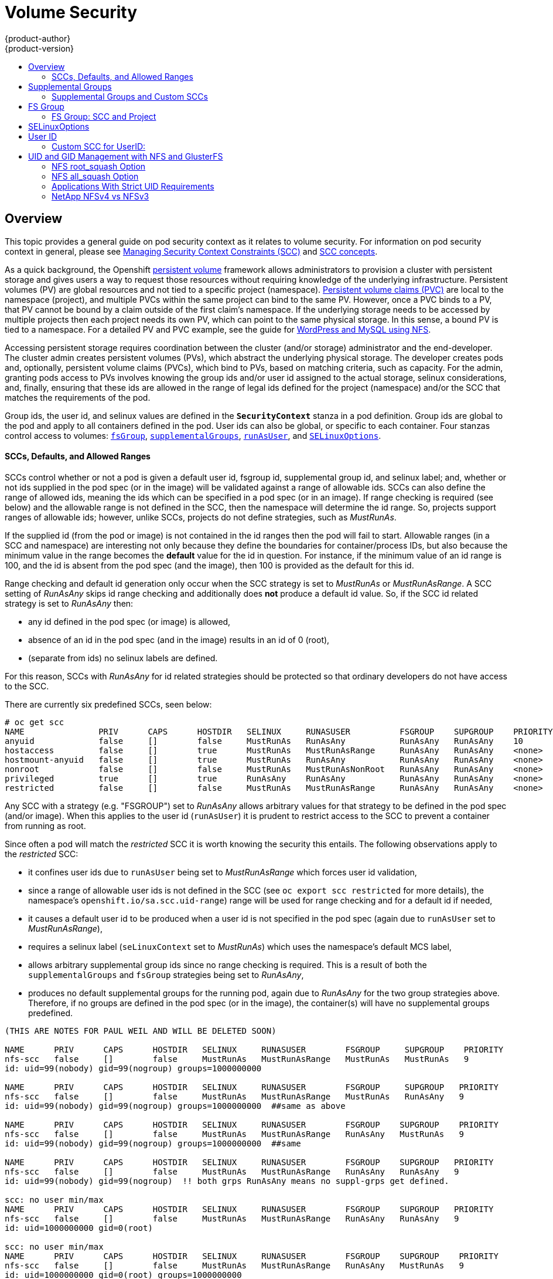 = Volume Security
{product-author}
{product-version}
:data-uri:
:icons:
:experimental:
:toc: macro
:toc-title:
:prewrap!:

toc::[]

== Overview

This topic provides a general guide on pod security context as it relates to
volume security. For information on pod security context in general, please see
link:../../admin_guide/manage_scc.html[Managing Security Context Constraints (SCC)]
and
link:../../architecture/additional_concepts/authorization.html#security-context-constraints[SCC concepts].

As a quick background, the Openshift
link:../../architecture/additional_concepts/storage.html[persistent volume]
framework allows administrators to provision a cluster with persistent storage
and gives users a way to request those resources without requiring knowledge of
the underlying infrastructure. Persistent volumes (PV) are global resources and
not tied to a specific project (namespace). 
link:../../architecture/additional_concepts/storage.html#persistent-volume-claims[Persistent
volume claims (PVC)] are local to the namespace (project), and multiple PVCs within
the same project can bind to the same PV. However, once a PVC binds to a PV, that
PV cannot be bound by a claim outside of the first claim's namespace. If the
underlying storage needs to be accessed by multiple projects then each project needs
its own PV, which can point to the same physical storage. In this sense, a bound PV
is tied to a namespace. For a detailed PV and PVC example, see the guide for
https://github.com/openshift/origin/tree/master/examples/wordpress[WordPress and
MySQL using NFS].

Accessing persistent storage requires coordination between the cluster (and/or storage)
administrator and the end-developer. The cluster admin creates persistent volumes (PVs),
which abstract the underlying physical storage. The developer creates pods and,
optionally, persistent volume claims (PVCs), which bind to PVs, based on matching
criteria, such as capacity. For the admin, granting pods access to PVs involves knowing
the group ids and/or user id assigned to the actual storage, selinux considerations, and,
finally, ensuring that these ids are allowed in the range of legal ids defined for the
project (namespace) and/or the SCC that matches the requirements of the pod.

Group ids, the user id, and selinux values are defined in the `*SecurityContext*` stanza
in a pod definition. Group ids are global to the pod and apply to all containers defined
in the pod. User ids can also be global, or specific to each container. Four stanzas
control access to volumes:
link:#fsgroup[`fsGroup`],
link:#supplemental-groups[`supplementalGroups`],
link:#run-as-user[`runAsUser`], and
link:#selinux[`SELinuxOptions`].

[[scc-defaults-ranges]]

==== SCCs, Defaults, and Allowed Ranges
SCCs control whether or not a pod is given a default user id, fsgroup id, supplemental
group id, and selinux label; and, whether or not ids supplied in the pod spec (or in the
image) will be validated against a range of allowable ids. SCCs can also define the range
of allowed ids, meaning the ids which can be specified in a pod spec (or in an image). If
range checking is required (see below) and the allowable range is not defined in the SCC,
then the namespace will determine the id range. So, projects support ranges of allowable ids;
however, unlike SCCs, projects do not define strategies, such as _MustRunAs_.

If the supplied id (from the pod or image) is not contained in the id ranges then the pod will
fail to start. Allowable ranges (in a SCC and namespace) are interesting not only because they
define the boundaries for container/process IDs, but also because the minimum value in the range
becomes the *default* value for the id in question. For instance, if the minimum value of an id
range is 100, and the id is absent from the pod spec (and the image), then 100 is provided as
the default for this id.

Range checking and default id generation only occur when the SCC strategy is set to _MustRunAs_
or _MustRunAsRange_. A SCC setting of _RunAsAny_ skips id range checking and additionally does
*not* produce a default id value. So, if the SCC id related strategy is set to _RunAsAny_ then:

- any id defined in the pod spec (or image) is allowed,
- absence of an id in the pod spec (and in the image) results in an id of 0 (root),
- (separate from ids) no selinux labels are defined.

For this reason, SCCs with _RunAsAny_ for id related strategies should be protected so that ordinary
developers do not have access to the SCC.

There are currently six predefined SCCs, seen below:
```
# oc get scc
NAME               PRIV      CAPS      HOSTDIR   SELINUX     RUNASUSER          FSGROUP    SUPGROUP    PRIORITY
anyuid             false     []        false     MustRunAs   RunAsAny           RunAsAny   RunAsAny    10
hostaccess         false     []        true      MustRunAs   MustRunAsRange     RunAsAny   RunAsAny    <none>
hostmount-anyuid   false     []        true      MustRunAs   RunAsAny           RunAsAny   RunAsAny    <none>
nonroot            false     []        false     MustRunAs   MustRunAsNonRoot   RunAsAny   RunAsAny    <none>
privileged         true      []        true      RunAsAny    RunAsAny           RunAsAny   RunAsAny    <none>
restricted         false     []        false     MustRunAs   MustRunAsRange     RunAsAny   RunAsAny    <none>
```
Any SCC with a strategy (e.g. "FSGROUP") set to _RunAsAny_ allows arbitrary values for that strategy
to be defined in the pod spec (and/or image). When this applies to the user id (`runAsUser`) it is
prudent to restrict access to the SCC to prevent a container from running as root.

Since often a pod will match the _restricted_ SCC it is worth knowing the security this entails.
The following observations apply to the _restricted_ SCC:

* it confines user ids due to `runAsUser` being set to _MustRunAsRange_ which forces user id validation,
* since a range of allowable user ids is not defined in the SCC (see `oc export scc restricted`
for more details), the namespace's `openshift.io/sa.scc.uid-range`) range will be used for range checking
and for a default id if needed,
* it causes a default user id to be produced when a user id is not specified in the pod spec (again due
to `runAsUser` set to _MustRunAsRange_),
* requires a selinux label (`seLinuxContext` set to _MustRunAs_) which uses the namespace's default
MCS label,
* allows arbitrary supplemental group ids since no range checking is required. This is a result of
both the `supplementalGroups` and `fsGroup` strategies being set to _RunAsAny_,
* produces no default supplemental groups for the running pod, again due to _RunAsAny_ for the
two group strategies above. Therefore, if no groups are defined in the pod spec (or in the
image), the container(s) will have no supplemental groups predefined.

```
(THIS ARE NOTES FOR PAUL WEIL AND WILL BE DELETED SOON)

NAME      PRIV      CAPS      HOSTDIR   SELINUX     RUNASUSER        FSGROUP     SUPGROUP    PRIORITY
nfs-scc   false     []        false     MustRunAs   MustRunAsRange   MustRunAs   MustRunAs   9
id: uid=99(nobody) gid=99(nogroup) groups=1000000000

NAME      PRIV      CAPS      HOSTDIR   SELINUX     RUNASUSER        FSGROUP     SUPGROUP   PRIORITY
nfs-scc   false     []        false     MustRunAs   MustRunAsRange   MustRunAs   RunAsAny   9
id: uid=99(nobody) gid=99(nogroup) groups=1000000000  ##same as above

NAME      PRIV      CAPS      HOSTDIR   SELINUX     RUNASUSER        FSGROUP    SUPGROUP    PRIORITY
nfs-scc   false     []        false     MustRunAs   MustRunAsRange   RunAsAny   MustRunAs   9
id: uid=99(nobody) gid=99(nogroup) groups=1000000000  ##same

NAME      PRIV      CAPS      HOSTDIR   SELINUX     RUNASUSER        FSGROUP    SUPGROUP   PRIORITY
nfs-scc   false     []        false     MustRunAs   MustRunAsRange   RunAsAny   RunAsAny   9
id: uid=99(nobody) gid=99(nogroup)  !! both grps RunAsAny means no suppl-grps get defined.

scc: no user min/max
NAME      PRIV      CAPS      HOSTDIR   SELINUX     RUNASUSER        FSGROUP    SUPGROUP   PRIORITY
nfs-scc   false     []        false     MustRunAs   MustRunAsRange   RunAsAny   RunAsAny   9
id: uid=1000000000 gid=0(root)

scc: no user min/max
NAME      PRIV      CAPS      HOSTDIR   SELINUX     RUNASUSER        FSGROUP    SUPGROUP    PRIORITY
nfs-scc   false     []        false     MustRunAs   MustRunAsRange   RunAsAny   MustRunAs   9
id: uid=1000000000 gid=0(root) groups=1000000000

99 defined in pod:
uid=99(nobody) gid=99(nogroup) groups=1000000000

what if min defined for fsgroup? suppl-groups? and for runasuser
uid=99(nobody) gid=99(nogroup) groups=5000

pod set user id = 100, same range in scc:
NAME      PRIV      CAPS      HOSTDIR   SELINUX     RUNASUSER        FSGROUP    SUPGROUP    PRIORITY
nfs-scc   false     []        false     MustRunAs   MustRunAsRange   RunAsAny   MustRunAs   9
id: uid=100 gid=0(root) groups=5000
so now GID is 0, not 99 and not 100....??
```

Below is the _default_ namespace and a custom SCC, shown to summarize the interactions of
the SCC and the namespace:
```
oc export ns default <1>
...
metadata:
  annotations: <2>
    openshift.io/sa.scc.mcs: s0:c1,c0 <3>
    openshift.io/sa.scc.supplemental-groups: 1000000000/10000 <4>
    openshift.io/sa.scc.uid-range: 1000000000/10000 <5>
...

# oc export scc a-custom-scc
...
fsGroup:
  type: MustRunAs <6>
  ranges:
  - min: 5000
    max: 6000
runAsUser:
  type: MustRunAsRange <7>
  uidRangeMin: 99
  uidRangeMax: 199
seLinuxContext: <8>
  type: MustRunAs 
  SELinuxOptions: <9>
    user: <selinux-user-name>
    role: ...
    type: ...
    level: ...
supplementalGroups:
  type: MustRunAs <6>
  ranges:
  - min: 5000
    max: 6000
```
<1> "default" is the (unfortunate) name of the project (namespace).
<2> recall that defaults are *only* produced when the corresponding SCC stragtegy is *not* _RunAsAny_.
<3> this is the selinux default when not defined in the pod spec or in the SCC.
<4> this is the range of allowable group ids. Id validation only occurs when the SCC
stragtegy is *not* _RunAsAny_. There can be more than one range specified, separated by
commas. Two range formats are supported: 1) M/N, where M is the starting id and N is the
count, so the range becomes M through, and including, M+N-1. 2) M-N, M is again the starting
id and N is the ending id. The default group id is the starting id in the first range, 1000000000
in the this namespace. If the SCC did not define a minimum group id then the namespace's
default id is applied.
<5> same as (4) but for user ids. Also, only a single range of user ids is supported.
<6> _MustRunAs_ enforces group id range checking and provides the container's groups default. Based
on this SCC definition, the default is 5000 (the min id value). If the range was omitted from the
SCC then the default would be 1000000000, from the namespace. The other supported type, _RunAsAny_,
does not perform range checking, thus allowing any group id, and produces no default groups.
<7> _MustRunAsRange_ enforces user id range checking and provides a UID default. Based on this SCC
the default UID is 99, the min value. If the min/max range were omitted from the SCC, the default
user id would be 1000000000, derived from the namespace. STRANGELY, when a user id range is defined
in the SCC, and the `runAsUser` id in the pod spec equals the min range value, then the container's
*GID* is set to the min UID. _MustRunAsNonRoot_ and _RunAsAny_ are the other supported types.
<8> when set to _MustRunAs_, the container is created with the SCC's selinux options, or the
MCS default defined in the namespace. A type of _RunAsAny_ indicates that selinux context
is not required, and if not defined in the pod, is not set.
<9> The selinux user name, role name, type, and labels can be defined here.

[[supplemental-groups]]

== Supplemental Groups

Supplemental groups are regular Linux groups. When a process runs in Linux, it has a UID,
a GID, and one or more supplemental groups. These attributes can be set for a container's
main process. The `supplementalGroups` ids are typically used for controlling access to
_shared_ storage, such as NFS and GlusterFS; whereas, link:#fsgroup[fsGroup] is used for
controlling access to _block_ storage, such as Ceph-RBD and iSCSI.

For example, consider the following NFS export:

====
----
#on an openshift node:
#(Note: showmount needs access to the ports used by rpcbind and rpc.mount on the nfs server)
showmount -e <nfs-server-ip-or-hostname>
Export list for f21-nfs.vm:
/opt/nfs  *

#on the nfs server:
# cat /etc/exports
/opt/nfs *(rw,sync,no_root_squash)
...

# ls -lZ /opt/nfs -d
drwxrws---. nobody 5555 unconfined_u:object_r:usr_t:s0   /opt/nfs

# id nobody
uid=99(nobody) gid=99(nobody) groups=99(nobody)
----
====

The _/opt/nfs/_ export is accessible by UID *99* and the group *5555*. In general,
containers should not run as root, so, in this NFS example, containers which are not run
as UID *99* or are not members the group *5555* will not be able to access the NFS export.

Often, the SCC matching the pod does not allow an arbitrary user id to be specified, thus
using supplemental groups is a more flexible way to grant storage access to a pod. For example,
to grant NFS access to the export above, the group *5555* can be defined in the pod spec, as
shown below (fragment):

====

[source,yaml]
----
apiVersion: v1
kind: Pod
...
spec:
  containers:
  - name: ...
    volumeMounts: 
    - name: nfs <1>
      mountPath: /usr/share/... <2>
  securityContext: <3>
    supplementalGroups: [5555] <4>
  volumes:
  - name: nfs <1>
    nfs:
      server: <nfs-server-ip-or-host>
      path: /opt/nfs <5>
----
====
<1> name of the volume mount, must match the name in the `volumes` section.
<2> nfs export path as seen in the container.
<3> pod global security context: applies to all containers in pod. Note: each container can also define its
`securityContext`; however, group ids are global to the pod, and cannot be defined for individual containers.
<4> supplemental groups, which is an arry of ids, is set to 5555, which grants group access to the export.
<5> actual nfs export path on the nfs server.

All containers in the above pod (assuming the matching SCC or project allows the group *5555*) will be
members of the group *5555*, and will have access to the volume, regardless of the container's user id.
However, the assumption above is critical. Often, the SCC does not define a range of allowable
group ids but requires group id validation (due to setting `supplementalGroups` to _MustRunAs_; note this
is not the case for the _restricted_ SCC). And, the namespace will not likely allow a group id of 5555
(unless the project has been customized for access to this NFS export). So, in this scenario, the above
pod will fail because its group id of *5555* is not within the SCC's or the namespace's range of allowed
group ids. 

[[scc-supplemental-groups]]

==== Supplemental Groups and Custom SCCs

To remedy this situation a custom SCC can be created such that a min and max group id are defined,
id range checking is enforced, and the group id of 5555 is allowed. It is considered a better
practice to create new SCCs versus modifying a predefined SCC, or changing the range of allowed
ids in the predefined projects.

Here is a fragment of a new SCC:
```
# oc export scc nfs-scc 
allowHostDirVolumePlugin: false  #the allow* bools are the same as for the "restricted" scc
...
kind: SecurityContextConstraints
metadata:
  ...
  name: nfs-scc <1>
priority: 9 <2>
...
supplementalGroups:
  type: MustRunAs <3>
  ranges:
  -  min: 5000 <4>
     max: 6000
...
```
<1> the name of this new SCC is "nfs-scc".
<2> numerically larger numbers have greater priority, nil or omitted is the lowest priority.
Higher priority SCCs sort before lower pri SCCs and thus have a better chance of matching a new pod
<3> `supplementalGroups` is a strategy and it is set to _MustRunAs_, which means group id checking
is required.
<4> multiple ranges are supported. The allowed group id range here is 5000-5999, with the default
supplemental group being 5000.

When the same pod shown above runs against this new SCC (assuming, of course, the pod has access to
the new SCC), it will start because the group *5555*, supplied in the pod spec, is allowed by the
custom SCC.

[[fsgroup]]

== FS Group

`*fsGroup*` defines a pod's "file system group". As mentioned above, whereas
link:#supplemental-groups[supplementalGroups] apply to shared storage, `fsGroup` is used for
block storage. It is, in fact, a supplemental group but with some extra functionality. When
`fsGroup` is specified, it has the following effects on volumes which support ownership
management (i.e., block volumes):

* the owning group of the volume is set to the specified `fsGroup`,
* newly created files in the volume are owned by `fsGroup`,
* read and write permissions are given to `fsGroup`,
* the specified `fsGroup` is added to the pod's list of supplemental groups.

This grants pods with the same `fsGroup` the same access to the volume.

[IMPORTANT]
====
Again, it is recommended to allow OpenShift to automatically allocate an `fsGroup`
unless a specific use case requires pods to have a group id different from the default.
====

`fsGroup` is defined, as shown in the pod spec fragment below:

====
[source,yaml]
----
kind: Pod
...
spec:
  containers:
  - name: ...
  securityContext: <1>
    fsGroup: 5555
  ...
----
====
<1> like with `supplementalGroups`, `fsGroup` must be defined globally to the pod, not per container.

The pod resulting from the spec above will run containers with id *5555* in their list of supplemental
groups, and thus have group-level access to the target volume.

==== FS Group: SCC and Project
Similar to link:#scc-supplemental-groups[supplementalGroups], an fs group id may be subject to
validation against one of more ranges of group ids. 

Below is a SCC fragement defining an `fsGroup` strategy of _MustRunAs_, and including a range
of group ids to validate against:
```
# oc export scc <scc-name>  #can use *restricted* here, for example
...
kind: SecurityContextConstraints
...
fsGroup:
  type: MustRunAs <1>
  ranges: <2>
  - max: 6000
    min: 5000 <3>
...
```
<1> _MustRunAs_ triggers gid range checking; whereas _RunAsAny_ does not require range checking.
<2> the range of allowed group ids (when range checking is required) is 5000 through, and including, 5999.
Since the min and max values are defined here (in the SCC), the namespace's
`openshift.io/sa.scc.supplemental-groups` range is not needed.
<3> the min value will be used as the default supplemental group if groups are not defined in the pod
(or in the image).

This is identicle to the spec for `supplementalGroups` other than the key name being `fsGroup`.

Currently the list of volumes which support ownership (block) management include:

* AWS Elastic Block Store
* OpenStack Cinder
* GCE Persistent Disk
* iSCI
* emptyDir
* Ceph RBD
* gitRepo

*NOTE:* GlusterFS and NFS support shared management.

[[selinux]]

== SELinuxOptions

The pod security context allows you to specify SELinux labels with which to run
containers in your pod. Additionally, volumes which support SELinux management
will be relabeled so that they are accessible by the specified label and,
depending on how exclusionary the label is, only that label.

This means two things:

* If the container is unprivileged the volume will be given a `*type*` which is
accessible by unprivileged containers. Usually *svirt_sandbox_file_t*.
* If a `*level*` is specified, the volume will be labeled with the given MCS
label.

[NOTE]
====
Level and MCS label are used interchangeably in this topic.
====

For your volume to be accessible by your pod, the pod must have both categories
of the volume. So a pod with *s0:c1,c2* will be able to access volumes with
*s0,c1,c2*, and a volume with *s0* will be accessible by all pods.

[WARNING]
====
Hard coding MCS labels into your pod definition makes it easy for others to
determine what MCS label is needed to access the same volume as the defined pod.
So it is especially important to rely on the MCS labels allocated by OpenShift
and not use this option with care.
====

SELinux options are specified as follows:

====
[source,yaml]
----
apiVersion: v1
kind: Pod
metadata:
  name: ebs-web
spec:
  containers:
    - name: web
      image: nginx
      ports:
        - name: web
          containerPort: 80
      volumeMounts:
          - name: ebs-volume
            mountPath: "/usr/share/nginx/html"
  securityContext:
    seLinuxOptions:
    level: "s0:c123,c456"
  volumes:
    - name: ebs-volume
      awsElasticBlockStore:
      volumeID: <VOLUME ID>
----
====

Currently the list of volumes which support SELinux management includes:

* AWS Elastic Block Store
* OpenStack Cinder
* GCE Persistent Disk
* iSCSI
* emptyDir
* Ceph RBD
* gitRepo

GlusterFS and NFS do not support SELinux management.

[[run-as-user]]

== User ID

User ids can be defined in the container image or in the pod spec. In the pod spec, a single user
id can be define global to all containers, or specific to each container (or both a global spec
and container-specific UIDs for some of the containers). Similar to group ids, user ids may be
validated according to policies set in the SCC and/or namespace.

If a user id is supplied and the matching SCC's `*runAsUser*` strategy is _MustRunAsRange_ then
that id will be validated against the min and max user ids defined in that SCC. If the min/max
ids are not defined in the SCC then the user id is validated against the namespace's
`openshift.io/sa.scc.uid-range` value. On the other hand, if the user id is omitted then the
default UID becomes the matching SCC's `*runAsUser*` strategy's `uidRangeMin` value. Or, if a
min value is not specified in the SCC, then the first number in the namespace's
`openshift.io/sa.scc.uid-range` becomes the default user id.

As an example, using the _restricted_ SCC and the _default_ namespace, here are the user ID default
and allowed values:
```
# oc get scc restricted 
NAME         PRIV      CAPS      HOSTDIR   SELINUX     RUNASUSER        FSGROUP    SUPGROUP   PRIORITY
restricted   false     []        false     MustRunAs   MustRunAsRange   RunAsAny   RunAsAny   <none>
                                                        <1>
```
<1> _MustRunAsRange_ enforces UID checking. In comparison, a value of _RunAsAny_ would not trigger UID
range checking and thus would accept any user id.

So, the _restricted_ SCC requires user id checking, but supplies no user id range (the min/max values
are not visible in `oc get scc` above, but are shown in `oc export scc restricted`). Therefore, the
user id allowable range comes from the _default_ namespace, seen below:
```
# oc export ns default
...
kind: Namespace
metadata:
  annotations:
    ...
    openshift.io/sa.scc.uid-range: 1000000000/10000 <1>
...
```
<1> this range is interpreted as allowing user ids between 1000000000 through and including 1000009999.
If no user id is specified then the default user id will be the min value of 1000000000.

Getting back to the NFS example above: the container needs it's UID to be 99 (group ids are
described link:#supplemental-groups[above]), so the following fragement can be added to
the pod spec:
```
spec:
  containers: <1>
  - name: ...
    securityContext:
      runAsUser: 99  #nobody
```
<1> id 99 is container specific.

Aassuming the _default_ project and the _restricted_ SCC, the pod's requested user id of 99
will, unfortunetely, *not* be allowed and therefore the pod will fail. The pod fails because:

- it requests 99 as its user id,
- all SCCs available to the pod are examined (roughly in priority order followed by most restrictive)
to see which SCC will allow a user id of 99 (actually, all policies of the SCCs are checked but the 
focus here is on user id),
- since all available SCCs use _MustRunAsRange_ for their `*runAsUser*` strategy, uid range checking
is required, 
- 99 is not included in the SCC or namespace's user id range, so the pod fails.

To fix this situation:

- the _restricted_ SCC could be modified to include 99 within the min and max user ids
(*not* recommended),
- the _restricted_ SCC could be modified to use _RunAsAny_ for the `*runAsUser*` value,
thus eliminating id range checking (*not* recommended -- containers can run as root),
- a new SCC could be created with the appropriate user id range (recommended),
- a new SCC could be created with the `*runAsUser*` strategy set to _RunAsAny_
(*caution:* need to be mindful of containers being able to run as root),
- the _default_ project's UID range could be changed to allow a user id of 99.
(not generally advisable since only a single range of user ids can be specified),
- a new project could be created with the appropriate user id range defined (not covered here).

===== Custom SCC for UserID:
It's generally considered a good practice to *not* modify the predefined SCCs. The preferred approach
is to create a custom SCC that better fits an organization's security needs, or create a new project
that supports the desired user ids. See
link:../../dev_guide/projects.html#create-a-project[projects] on creating a new project.

A custom SCC can be created such that a min and max user id is defined, UID range
checking is still enforced, and the UID of 99 will be allowed. Here is an example:
```
# oc export scc nfs-scc 
allowHostDirVolumePlugin: false  #the allow* bools are the same as for the restricted scc
...
kind: SecurityContextConstraints
metadata:
  ...
  name: nfs-scc <1>
priority: 9 <2>
requiredDropCapabilities: null
runAsUser:
  type: MustRunAsRange <3>
  uidRangeMax: 99 <4>
  uidRangeMin: 99
...
```
<1> the name of this new SCC is "nfs-scc"
<2> numerically larger numbers have greater priority, nil or omitted is the lowest priority.
Higher priority SCCs sort before lower pri SCCs and thus have a better chance of matching a new pod
<3> `*runAsUser*` is a strategy and it is set to _MustRunAsRange_, which means uid range checking is 
enforced
<4> the uid range is 99-99 (a range of one value).

Now, using `runAsUser: 99`, shown in the pod fragment above, the pod to matches the new nfs-scc and is
able to run with a UID of 99.


== UID and GID Management with NFS and GlusterFS

As mentioned above, link:persistent_storage_nfs.html[NFS] and
link:persistent_storage_glusterfs.html[GlusterFS] do not support ownership
management. This is because they do not allow `chown` and `chmod` on the client
side. As a result, when you are using NFS and GlusterFS, you must set the
appropriate ownership on the server side, then use `*supplementalGroups*` to
match the group. You can also use `*runAsUser*` to match the user ID.

However, there are a few caveats in this setup that you should be aware of.

=== NFS root_squash Option

NFS usually runs with *root_squash* as a default option. This option tells the
NFS server to squash any attempt to do something using UID 0 to *nfsnobody*. So
if you have a container which is running as *root* and it tries to create a
file, the file will be owned by the *nfsnobody* user.

=== NFS all_squash Option

If the NFS server you are using was set up with the *all_squash* option turned
on, you will not be able to create files which are owned by an arbitrary user or
group. All files will end up being owned by *nfsnobody*.

=== Applications With Strict UID Requirements

Certain applications, such as MySQL, and PostgreSQL, double-check the ownership
of the files they create, and they require that the files be owned by the
application's configured user ID. An application like this cannot be run on an
NFS server which enables *all_squash*, for example, so you would have to turn
that off.

=== NetApp NFSv4 vs NFSv3

NetApp NFSv4 by default enables the *all_squash* option.
https://library.netapp.com/ecmdocs/ECMP1196993/html/GUID-24367A9F-E17B-4725-ADC1-02D86F56F78E.html[This
can be turned off]. However, if you are using NFSv4, NetApp will require that
you setup an authentication system and export `*AUTH_SYSTEM*`. With NFSv3, the
`*AUTH_SYSTEM*` requirement is not strict.
